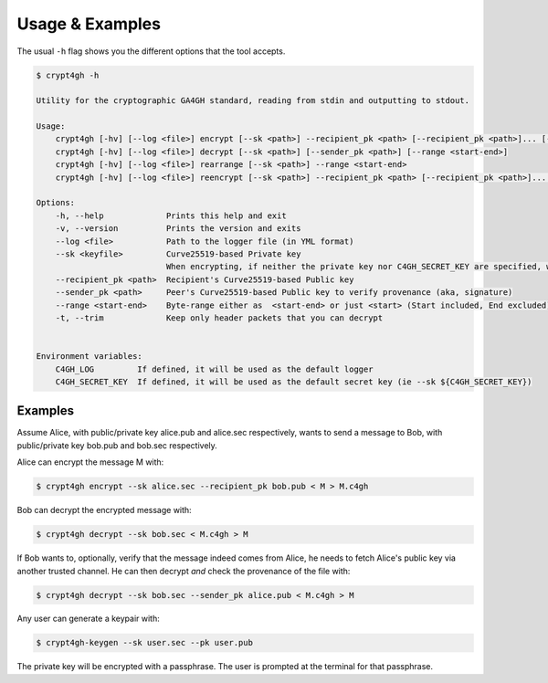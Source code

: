 Usage & Examples
================

.. highlight:: shell

The usual ``-h`` flag shows you the different options that the tool accepts.

.. code-block:: console

    $ crypt4gh -h

    Utility for the cryptographic GA4GH standard, reading from stdin and outputting to stdout.

    Usage:
	crypt4gh [-hv] [--log <file>] encrypt [--sk <path>] --recipient_pk <path> [--recipient_pk <path>]... [--range <start-end>]
	crypt4gh [-hv] [--log <file>] decrypt [--sk <path>] [--sender_pk <path>] [--range <start-end>]
	crypt4gh [-hv] [--log <file>] rearrange [--sk <path>] --range <start-end>
	crypt4gh [-hv] [--log <file>] reencrypt [--sk <path>] --recipient_pk <path> [--recipient_pk <path>]... [--trim]

    Options:
	-h, --help             Prints this help and exit
	-v, --version          Prints the version and exits
	--log <file>           Path to the logger file (in YML format)
	--sk <keyfile>         Curve25519-based Private key
	                       When encrypting, if neither the private key nor C4GH_SECRET_KEY are specified, we generate a new key 
	--recipient_pk <path>  Recipient's Curve25519-based Public key
	--sender_pk <path>     Peer's Curve25519-based Public key to verify provenance (aka, signature)
	--range <start-end>    Byte-range either as  <start-end> or just <start> (Start included, End excluded)
	-t, --trim             Keep only header packets that you can decrypt


    Environment variables:
	C4GH_LOG         If defined, it will be used as the default logger
	C4GH_SECRET_KEY  If defined, it will be used as the default secret key (ie --sk ${C4GH_SECRET_KEY})


Examples
--------

Assume Alice, with public/private key alice.pub and alice.sec respectively, wants to send a message to Bob, with public/private key bob.pub and bob.sec respectively.

Alice can encrypt the message M with:

.. code-block:: console

    $ crypt4gh encrypt --sk alice.sec --recipient_pk bob.pub < M > M.c4gh

Bob can decrypt the encrypted message with:

.. code-block:: console

    $ crypt4gh decrypt --sk bob.sec < M.c4gh > M

If Bob wants to, optionally, verify that the message indeed comes from Alice, he needs to fetch Alice's public key via another trusted channel. He can then decrypt *and* check the provenance of the file with:

.. code-block:: console

    $ crypt4gh decrypt --sk bob.sec --sender_pk alice.pub < M.c4gh > M

Any user can generate a keypair with:

.. code-block:: console

    $ crypt4gh-keygen --sk user.sec --pk user.pub

The private key will be encrypted with a passphrase. The user is prompted at the terminal for that passphrase.

